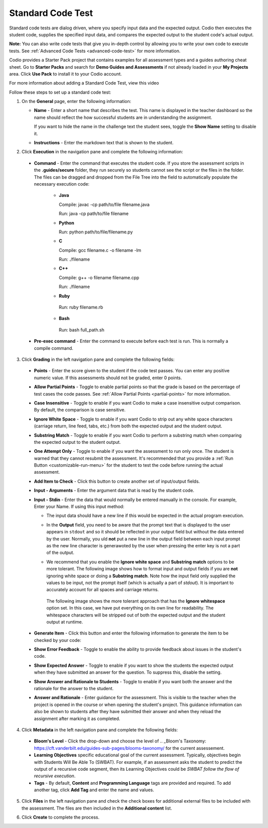 .. meta::
   :description: Standard Code Test
   
.. _standard-code-test:

Standard Code Test
==================
Standard code tests are dialog driven, where you specify input data and the expected output. Codio then executes the student code, supplies the specified input data, and compares the expected output to the student code's actual output.

**Note:** You can also write code tests that give you in-depth control by allowing you to write your own code to execute tests. See :ref:`Advanced Code Tests <advanced-code-test>` for more information.

Codio provides a Starter Pack project that contains examples for all assessment types and a guides authoring cheat sheet. Go to **Starter Packs** and search for **Demo Guides and Assessments** if not already loaded in your **My Projects** area. Click **Use Pack** to install it to your Codio account.

For more information about adding a Standard Code Test, view this video

.. raw:: html

    <iframe width="620" height="349" src="https://codio.wistia.com/medias/dwts4k9ftt?wvideo=dwts4k9ftt" allowtransparency="true" frameborder="0" scrolling="no" class="wistia_embed" name="wistia_embed" allowfullscreen mozallowfullscreen webkitallowfullscreen oallowfullscreen msallowfullscreen width="620" height="349"></iframe>



Follow these steps to set up a standard code test:

1. On the **General** page, enter the following information:

   .. image:: /img/guides/assessment_general.png
      :alt: General

   - **Name** - Enter a short name that describes the test. This name is displayed in the teacher dashboard so the name should reflect the how successful students are in understanding the assignment.

     If you want to hide the name in the challenge text the student sees, toggle the **Show Name** setting to disable it.
   - **Instructions** - Enter the markdown text that is shown to the student.

2. Click **Execution** in the navigation pane and complete the following information:

   .. image:: /img/guides/assessment_sct_execution.png
      :alt: Execution

  - **Command** - Enter the command that executes the student code. If you store the assessment scripts in the **.guides/secure** folder, they run securely so students cannot see the script or the files in the folder. The files can be dragged and dropped from the File Tree into the field to automatically populate the necessary execution code:

     - **Java**
       
       Compile: javac -cp path/to/file filename.java
       
       Run: java -cp path/to/file filename

     - **Python**
       
       Run: python path/to/file/filename.py

     - **C**

       Compile: gcc filename.c -o filename -lm

       Run: ./filename

     - **C++**

       Compile: g++ -o filename filename.cpp

       Run: ./filename

     - **Ruby**

      Run: ruby filename.rb

     - **Bash**

      Run: bash full_path.sh


 
  - **Pre-exec command** - Enter the command to execute before each test is run. This is normally a compile command.



3. Click **Grading** in the left navigation pane and complete the following fields:

   .. image:: /img/guides/assessment_sct_grading.png
      :alt: Grading

  - **Points** - Enter the score given to the student if the code test passes. You can enter any positive numeric value. If this assessments should not be graded, enter 0 points.
  - **Allow Partial Points** - Toggle to enable partial points so that the grade is based on the percentage of test cases the code passes. See :ref:`Allow Partial Points <partial-points>` for more information.
  - **Case Insensitive** - Toggle to enable if you want Codio to make a case insensitive output comparison. By default, the comparison is case sensitive.
  - **Ignore White Space** - Toggle to enable if you want Codio to strip out any white space characters (carriage return, line feed, tabs, etc.) from both the expected output and the student output. 
  - **Substring Match** - Toggle to enable if you want Codio to perform a substring match when comparing the expected output to the student output.
  - **One Attempt Only** - Toggle to enable if you want the assessment to run only once. The student is warned that they cannot resubmit the assessment. It's recommended that you provide a :ref:`Run Button <customizable-run-menu>` for the student to test the code before running the actual assessment.
  - **Add Item to Check** - Click this button to create another set of input/output fields.
  - **Input - Arguments** - Enter the argument data that is read by the student code.

    .. image:: /img/guides/std-assessment-args.png
       :alt: Input Arguments

  - **Input - Stdin** - Enter the data that would normally be entered manually in the console. For example, Enter your Name. If using this input method:

    - The input data should have a new line if this would be expected in the actual program execution.
    - In the **Output** field, you need to be aware that the prompt text that is displayed to the user appears in ``stdout`` and so it should be reflected in your output field but without the data entered by the user. Normally, you uld **not** put a new line in the output field between each input prompt as the new line character is generawoted by the user when pressing the enter key is not a part of the output.
    - We recommend that you enable the **Ignore white space** and **Substring match** options to be more tolerant. The following image shows how to format input and output fields if you are **not** ignoring white space or doing a **Substring match**. Note how the input field only supplied the values to be input, not the prompt itself (which is actually a part of `stdout`). It is important to accurately account for all spaces and carriage returns.

      .. image:: /img/guides/std-assessment-stdin.png
         :alt: Input and Output Example

     The following image shows the more tolerant approach that has the **Ignore whitespace** option set. In this case, we have put everything on its own line for readability. The whitespace characters will be stripped out of both the expected output and the student output at runtime.

     .. image:: /img/guides/std-assessment-stdin-ignore.png
        :alt: Ignore Whitespace


  - **Generate Item** - Click this button and enter the following information to generate the item to be checked by your code:

    .. image:: /img/guides/generateitem.png
       :alt: Generate Items
  
  - **Show Error Feedback** - Toggle to enable the ability to provide feedback about issues in the student's code. 

    .. image:: /img/guides/std-assessment-error.png
       :alt: Show Error Feedback


  - **Show Expected Answer** - Toggle to enable if you want to show the students the expected output when they have submitted an answer for the question. To suppress this, disable the setting.
  - **Show Answer and Rationale to Students** - Toggle to enable if you want both the answer and the rationale for the answer to the student.
  - **Answer and Rationale** - Enter guidance for the assessment. This is visible to the teacher when the project is opened in the course or when opening the student's project. This guidance information can also be shown to students after they have submitted their answer and when they reload the assignment after marking it as completed. 

4. Click **Metadata** in the left navigation pane and complete the following fields:

   .. image:: /img/guides/assessment_metadata.png
      :alt: Metadata

  - **Bloom's Level** - Click the drop-down and choose the level of .. _Bloom's Taxonomy: https://cft.vanderbilt.edu/guides-sub-pages/blooms-taxonomy/ for the current assessement.
  - **Learning Objectives** specific educational goal of the current assessment. Typically, objectives begin with Students Will Be Able To (SWBAT). For example, if an assessment asks the student to predict the output of a recursive code segment, then its Learning Objectives could be *SWBAT follow the flow of recursive execution*.
  - **Tags** - By default, **Content** and **Programming Language** tags are provided and required. To add another tag, click **Add Tag** and enter the name and values.

5. Click **Files** in the left navigation pane and check the check boxes for additional external files to be included with the assessment. The files are then included in the **Additional content** list.

   .. image:: /img/guides/assessment_files.png
      :alt: Files

6. Click **Create** to complete the process.


